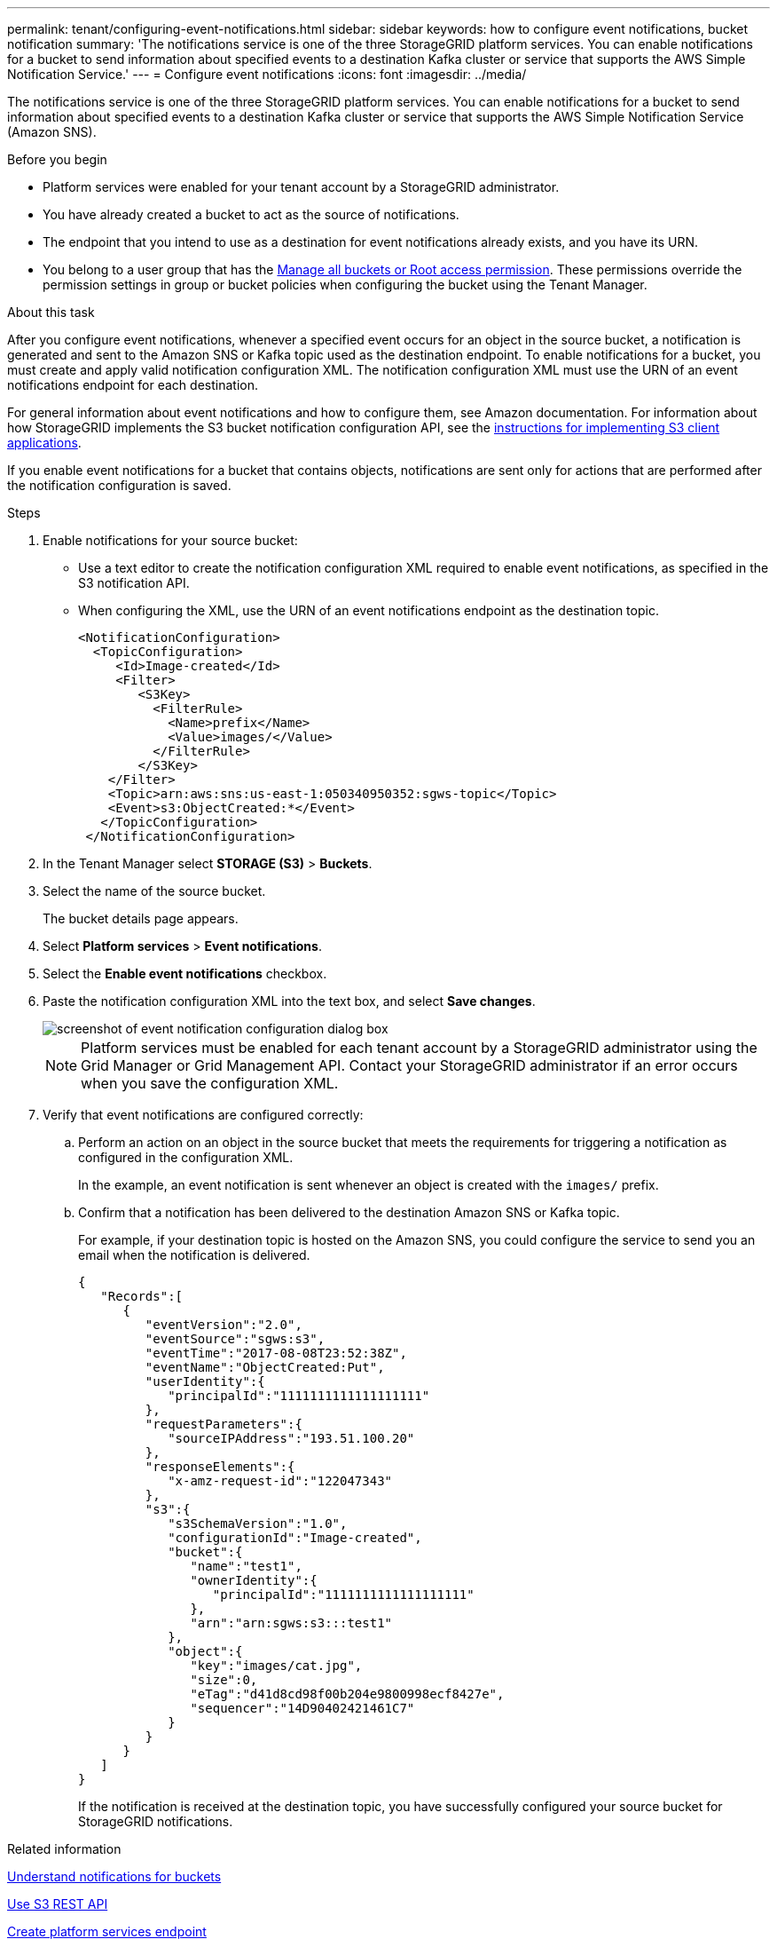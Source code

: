 ---
permalink: tenant/configuring-event-notifications.html
sidebar: sidebar
keywords: how to configure event notifications, bucket notification
summary: 'The notifications service is one of the three StorageGRID platform services. You can enable notifications for a bucket to send information about specified events to a destination Kafka cluster or service that supports the AWS Simple Notification Service.'
---
= Configure event notifications
:icons: font
:imagesdir: ../media/

[.lead]
The notifications service is one of the three StorageGRID platform services. You can enable notifications for a bucket to send information about specified events to a destination Kafka cluster or service that supports the AWS Simple Notification Service (Amazon SNS).

.Before you begin

* Platform services were enabled for your tenant account by a StorageGRID administrator.
* You have already created a bucket to act as the source of notifications.
* The endpoint that you intend to use as a destination for event notifications already exists, and you have its URN.
* You belong to a user group that has the link:tenant-management-permissions.html[Manage all buckets or Root access permission]. These permissions override the permission settings in group or bucket policies when configuring the bucket using the Tenant Manager.

.About this task

After you configure event notifications, whenever a specified event occurs for an object in the source bucket, a notification is generated and sent to the Amazon SNS or Kafka topic used as the destination endpoint. To enable notifications for a bucket, you must create and apply valid notification configuration XML. The notification configuration XML must use the URN of an event notifications endpoint for each destination.

For general information about event notifications and how to configure them, see Amazon documentation. For information about how StorageGRID implements the S3 bucket notification configuration API, see the link:../admin/configuring-client-connections.html[instructions for implementing S3 client applications].

If you enable event notifications for a bucket that contains objects, notifications are sent only for actions that are performed after the notification configuration is saved.

.Steps

. Enable notifications for your source bucket:
 * Use a text editor to create the notification configuration XML required to enable event notifications, as specified in the S3 notification API.
 * When configuring the XML, use the URN of an event notifications endpoint as the destination topic.
+
----
<NotificationConfiguration>
  <TopicConfiguration>
     <Id>Image-created</Id>
     <Filter>
        <S3Key>
          <FilterRule>
            <Name>prefix</Name>
            <Value>images/</Value>
          </FilterRule>
        </S3Key>
    </Filter>
    <Topic>arn:aws:sns:us-east-1:050340950352:sgws-topic</Topic>
    <Event>s3:ObjectCreated:*</Event>
   </TopicConfiguration>
 </NotificationConfiguration>
----

. In the Tenant Manager select *STORAGE (S3)* > *Buckets*.
. Select the name of the source bucket.
+
The bucket details page appears.

. Select *Platform services* > *Event notifications*.
. Select the *Enable event notifications* checkbox.
. Paste the notification configuration XML into the text box, and select *Save changes*.
+
image::../media/tenant_bucket_event_notification_configuration.png[screenshot of event notification configuration dialog box]
+
NOTE: Platform services must be enabled for each tenant account by a StorageGRID administrator using the Grid Manager or Grid Management API. Contact your StorageGRID administrator if an error occurs when you save the configuration XML.

. Verify that event notifications are configured correctly:
 .. Perform an action on an object in the source bucket that meets the requirements for triggering a notification as configured in the configuration XML.
+
In the example, an event notification is sent whenever an object is created with the `images/` prefix.

 .. Confirm that a notification has been delivered to the destination Amazon SNS or Kafka topic.
+
For example, if your destination topic is hosted on the Amazon SNS, you could configure the service to send you an email when the notification is delivered.
+
----
{
   "Records":[
      {
         "eventVersion":"2.0",
         "eventSource":"sgws:s3",
         "eventTime":"2017-08-08T23:52:38Z",
         "eventName":"ObjectCreated:Put",
         "userIdentity":{
            "principalId":"1111111111111111111"
         },
         "requestParameters":{
            "sourceIPAddress":"193.51.100.20"
         },
         "responseElements":{
            "x-amz-request-id":"122047343"
         },
         "s3":{
            "s3SchemaVersion":"1.0",
            "configurationId":"Image-created",
            "bucket":{
               "name":"test1",
               "ownerIdentity":{
                  "principalId":"1111111111111111111"
               },
               "arn":"arn:sgws:s3:::test1"
            },
            "object":{
               "key":"images/cat.jpg",
               "size":0,
               "eTag":"d41d8cd98f00b204e9800998ecf8427e",
               "sequencer":"14D90402421461C7"
            }
         }
      }
   ]
}
----
+
If the notification is received at the destination topic, you have successfully configured your source bucket for StorageGRID notifications.

.Related information

link:understanding-notifications-for-buckets.html[Understand notifications for buckets]

link:../s3/index.html[Use S3 REST API]

link:creating-platform-services-endpoint.html[Create platform services endpoint]

// 2023 SEP 15, SGWS-25330